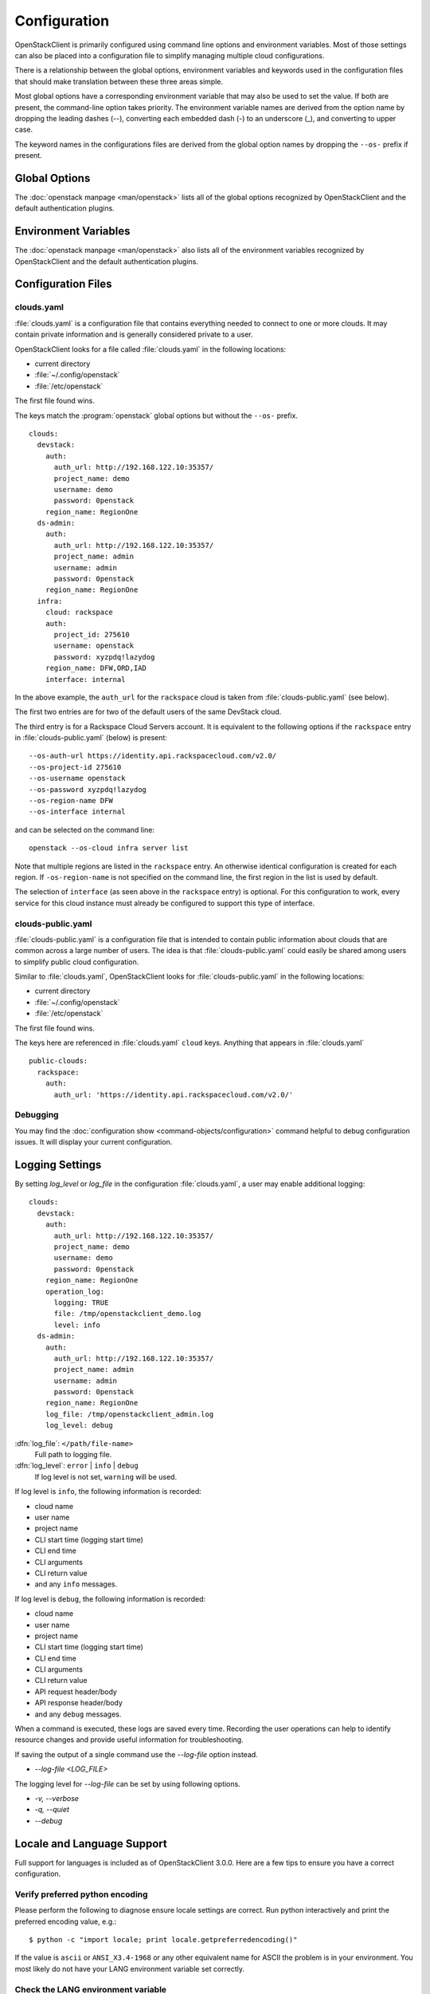 =============
Configuration
=============

OpenStackClient is primarily configured using command line options and environment
variables.  Most of those settings can also be placed into a configuration file to
simplify managing multiple cloud configurations.

There is a relationship between the global options, environment variables and
keywords used in the configuration files that should make translation between
these three areas simple.

Most global options have a corresponding environment variable that may also be
used to set the value. If both are present, the command-line option takes priority.
The environment variable names are derived from the option name by dropping the
leading dashes (--), converting each embedded dash (-) to an underscore (_), and
converting to upper case.

The keyword names in the configurations files are derived from the global option
names by dropping the ``--os-`` prefix if present.

Global Options
--------------

The :doc:`openstack manpage <man/openstack>` lists all of the global
options recognized by OpenStackClient and the default authentication plugins.

Environment Variables
---------------------

The :doc:`openstack manpage <man/openstack>` also lists all of the
environment variables recognized by OpenStackClient and the default
authentication plugins.

Configuration Files
-------------------

clouds.yaml
~~~~~~~~~~~

:file:`clouds.yaml` is a configuration file that contains everything needed
to connect to one or more clouds.  It may contain private information and
is generally considered private to a user.

OpenStackClient looks for a file called :file:`clouds.yaml` in the following
locations:

* current directory
* :file:`~/.config/openstack`
* :file:`/etc/openstack`

The first file found wins.

The keys match the :program:`openstack` global options but without the
``--os-`` prefix.

::

    clouds:
      devstack:
        auth:
          auth_url: http://192.168.122.10:35357/
          project_name: demo
          username: demo
          password: 0penstack
        region_name: RegionOne
      ds-admin:
        auth:
          auth_url: http://192.168.122.10:35357/
          project_name: admin
          username: admin
          password: 0penstack
        region_name: RegionOne
      infra:
        cloud: rackspace
        auth:
          project_id: 275610
          username: openstack
          password: xyzpdq!lazydog
        region_name: DFW,ORD,IAD
        interface: internal

In the above example, the ``auth_url`` for the ``rackspace`` cloud is taken
from :file:`clouds-public.yaml` (see below).

The first two entries are for two of the default users of the same DevStack
cloud.

The third entry is for a Rackspace Cloud Servers account.  It is equivalent
to the following options if the ``rackspace`` entry in :file:`clouds-public.yaml`
(below) is present:

::

    --os-auth-url https://identity.api.rackspacecloud.com/v2.0/
    --os-project-id 275610
    --os-username openstack
    --os-password xyzpdq!lazydog
    --os-region-name DFW
    --os-interface internal

and can be selected on the command line::

    openstack --os-cloud infra server list

Note that multiple regions are listed in the ``rackspace`` entry.  An otherwise
identical configuration is created for each region.  If ``-os-region-name`` is not
specified on the command line, the first region in the list is used by default.

The selection of ``interface`` (as seen above in the ``rackspace`` entry)
is optional.  For this configuration to work, every service for this cloud
instance must already be configured to support this type of interface.

clouds-public.yaml
~~~~~~~~~~~~~~~~~~

:file:`clouds-public.yaml` is a configuration file that is intended to contain
public information about clouds that are common across a large number of users.
The idea is that :file:`clouds-public.yaml` could easily be shared among users
to simplify public cloud configuration.

Similar to :file:`clouds.yaml`, OpenStackClient looks for
:file:`clouds-public.yaml` in the following locations:

* current directory
* :file:`~/.config/openstack`
* :file:`/etc/openstack`

The first file found wins.

The keys here are referenced in :file:`clouds.yaml` ``cloud`` keys.  Anything
that appears in :file:`clouds.yaml`

::

    public-clouds:
      rackspace:
        auth:
          auth_url: 'https://identity.api.rackspacecloud.com/v2.0/'

Debugging
~~~~~~~~~
You may find the :doc:`configuration show <command-objects/configuration>`
command helpful to debug configuration issues.  It will display your current
configuration.

Logging Settings
----------------

By setting `log_level` or `log_file` in the configuration
:file:`clouds.yaml`, a user may enable additional logging::

    clouds:
      devstack:
        auth:
          auth_url: http://192.168.122.10:35357/
          project_name: demo
          username: demo
          password: 0penstack
        region_name: RegionOne
        operation_log:
          logging: TRUE
          file: /tmp/openstackclient_demo.log
          level: info
      ds-admin:
        auth:
          auth_url: http://192.168.122.10:35357/
          project_name: admin
          username: admin
          password: 0penstack
        region_name: RegionOne
        log_file: /tmp/openstackclient_admin.log
        log_level: debug

:dfn:`log_file`: ``</path/file-name>``
    Full path to logging file.
:dfn:`log_level`: ``error`` | ``info`` | ``debug``
    If log level is not set, ``warning`` will be used.

If log level is ``info``, the following information is recorded:

* cloud name
* user name
* project name
* CLI start time (logging start time)
* CLI end time
* CLI arguments
* CLI return value
* and any ``info`` messages.

If log level is ``debug``, the following information is recorded:

* cloud name
* user name
* project name
* CLI start time (logging start time)
* CLI end time
* CLI arguments
* CLI return value
* API request header/body
* API response header/body
* and any ``debug`` messages.

When a command is executed, these logs are saved every time. Recording the user
operations can help to identify resource changes and provide useful information
for troubleshooting.

If saving the output of a single command use the `--log-file` option instead.

* `--log-file <LOG_FILE>`

The logging level for `--log-file` can be set by using following options.

*  `-v, --verbose`
*  `-q, --quiet`
*  `--debug`

Locale and Language Support
---------------------------

Full support for languages is included as of OpenStackClient 3.0.0. Here are a
few tips to ensure you have a correct configuration.

Verify preferred python encoding
~~~~~~~~~~~~~~~~~~~~~~~~~~~~~~~~

Please perform the following to diagnose ensure locale settings are correct.
Run python interactively and print the preferred encoding value, e.g.:

::

  $ python -c "import locale; print locale.getpreferredencoding()"

If the value is ``ascii`` or ``ANSI_X3.4-1968`` or any other equivalent name for
ASCII the problem is in your environment. You most likely do not have your LANG
environment variable set correctly.

Check the LANG environment variable
~~~~~~~~~~~~~~~~~~~~~~~~~~~~~~~~~~~

``LANG`` should be of the form: `lang_code`_`[region_code]`.`encoding`.
For example, it may look like: ``en_US.UTF-8``

The critical part here is the `encoding` value of ``UTF-8``. Python will look
up locale information and if it finds an encoding value, it will set the
encoding property of stdin, stdout and stderr to the value found in your
environment, if it's not defined in your environment it defaults to ASCII.

Redirecting output
~~~~~~~~~~~~~~~~~~

The above only occurs if stdin, stdout and stderr are attached to a TTY. If
redirecting data the encoding on these streams will default to the default
encoding which is set in the `site.py` of your Python distribution, which
defaults to ASCII. A workaround for this is to set ``PYTHONIOENCODING`` to UTF8.

::

  $ PYTHONIOENCODING=utf-8

A final note about DevStack
~~~~~~~~~~~~~~~~~~~~~~~~~~~

A common post devstack operation is to source the ``openrc`` file to set up
environment variables. Doing so will unset the default ``LANG`` environment
variable in your terminal, which will cause the preferred python encoding to
be ``ascii``. We recommend either setting these environment variables
independently or using the ``devstack`` or ``devstack-admin`` os-cloud profile.

::

  $ openstack project list --os-cloud devstack-admin
